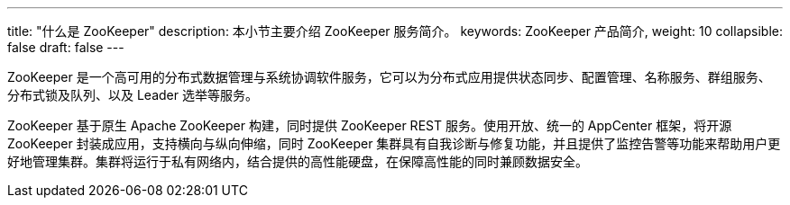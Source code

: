 ---
title: "什么是 ZooKeeper"
description: 本小节主要介绍 ZooKeeper 服务简介。 
keywords: ZooKeeper 产品简介, 
weight: 10
collapsible: false
draft: false
---

ZooKeeper 是一个高可用的分布式数据管理与系统协调软件服务，它可以为分布式应用提供状态同步、配置管理、名称服务、群组服务、分布式锁及队列、以及 Leader 选举等服务。

ZooKeeper 基于原生 Apache ZooKeeper 构建，同时提供 ZooKeeper REST 服务。使用开放、统一的 AppCenter 框架，将开源 ZooKeeper 封装成应用，支持横向与纵向伸缩，同时 ZooKeeper 集群具有自我诊断与修复功能，并且提供了监控告警等功能来帮助用户更好地管理集群。集群将运行于私有网络内，结合提供的高性能硬盘，在保障高性能的同时兼顾数据安全。
